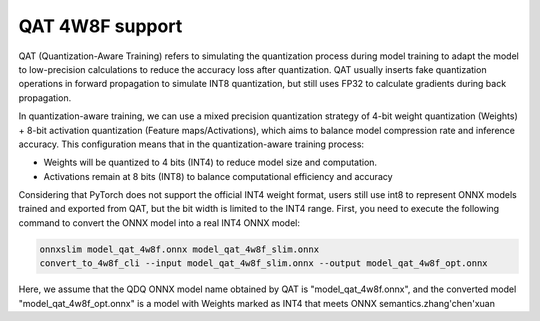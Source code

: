 ================
QAT 4W8F support
================

QAT (Quantization-Aware Training) refers to simulating the quantization process during model training to adapt the model to low-precision calculations to reduce the accuracy loss after quantization. QAT usually inserts fake quantization operations in forward propagation to simulate INT8 quantization, but still uses FP32 to calculate gradients during back propagation.

In quantization-aware training, we can use a mixed precision quantization strategy of 4-bit weight quantization (Weights) + 8-bit activation quantization (Feature maps/Activations), which aims to balance model compression rate and inference accuracy. This configuration means that in the quantization-aware training process:

- Weights will be quantized to 4 bits (INT4) to reduce model size and computation.
- Activations remain at 8 bits (INT8) to balance computational efficiency and accuracy

Considering that PyTorch does not support the official INT4 weight format, users still use int8 to represent ONNX models trained and exported from QAT, but the bit width is limited to the INT4 range. First, you need to execute the following command to convert the ONNX model into a real INT4 ONNX model:

.. code:: bash

   onnxslim model_qat_4w8f.onnx model_qat_4w8f_slim.onnx
   convert_to_4w8f_cli --input model_qat_4w8f_slim.onnx --output model_qat_4w8f_opt.onnx

Here, we assume that the QDQ ONNX model name obtained by QAT is "model_qat_4w8f.onnx", and the converted model "model_qat_4w8f_opt.onnx" is a model with Weights marked as INT4 that meets ONNX semantics.zhang'chen'xuan